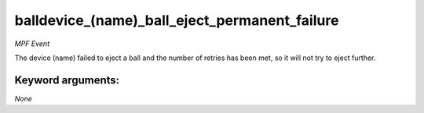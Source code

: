 balldevice_(name)_ball_eject_permanent_failure
==============================================

*MPF Event*

The device (name) failed to eject a ball and the number of
retries has been met, so it will not try to eject further.


Keyword arguments:
------------------

*None*
